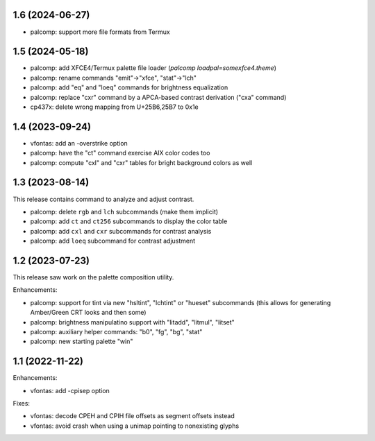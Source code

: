 1.6 (2024-06-27)
================

* palcomp: support more file formats from Termux

1.5 (2024-05-18)
================

* palcomp: add XFCE4/Termux palette file loader
  (`palcomp loadpal=somexfce4.theme`)
* palcomp: rename commands "emit"->"xfce", "stat"->"lch"
* palcomp: add "eq" and "loeq" commands for brightness equalization
* palcomp: replace "cxr" command by a APCA-based contrast derivation
  ("cxa" command)
* cp437x: delete wrong mapping from U+25B6,25B7 to 0x1e


1.4 (2023-09-24)
================

* vfontas: add an -overstrike option
* palcomp: have the "ct" command exercise AIX color codes too
* palcomp: compute "cxl" and "cxr" tables for bright background colors
  as well


1.3 (2023-08-14)
================

This release contains command to analyze and adjust contrast.

* palcomp: delete ``rgb`` and ``lch`` subcommands (make them implicit)
* palcomp: add ``ct`` and ``ct256`` subcommands to display the color table
* palcomp: add ``cxl`` and ``cxr`` subcommands for contrast analysis
* palcomp: add ``loeq`` subcommand for contrast adjustment


1.2 (2023-07-23)
================

This release saw work on the palette composition utility.

Enhancements:

* palcomp: support for tint via new "hsltint", "lchtint" or "hueset"
  subcommands (this allows for generating Amber/Green CRT looks and then some)
* palcomp: brightness manipulatino support with "litadd", "litmul", "litset"
* palcomp: auxiliary helper commands: "b0", "fg", "bg", "stat"
* palcomp: new starting palette "win"


1.1 (2022-11-22)
================

Enhancements:

* vfontas: add -cpisep option

Fixes:

* vfontas: decode CPEH and CPIH file offsets as segment offsets instead
* vfontas: avoid crash when using a unimap pointing to nonexisting glyphs
